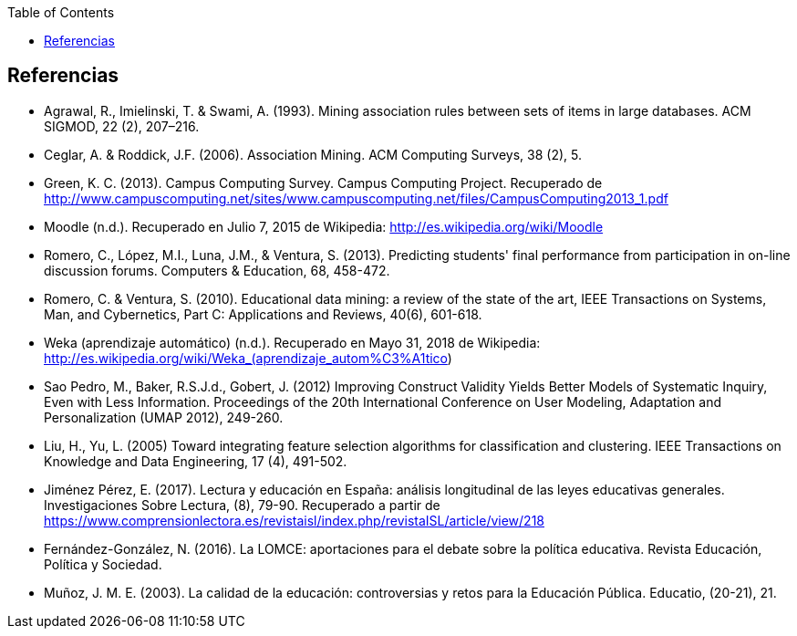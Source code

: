 // Configuración github
ifdef::env-github[]
:tip-caption: :bulb:
:note-caption: :information_source:
:important-caption: :heavy_exclamation_mark:
:caution-caption: :fire:
:warning-caption: :warning:
endif::[]

ifndef::toc[]
:toc:

toc::[]

== Referencias

endif::[]

// Deben estar en orden alfabético


* Agrawal, R., Imielinski, T. &  Swami, A. (1993). Mining association rules between sets of items in large databases. ACM SIGMOD, 22 (2), 207–216.
* Ceglar, A. & Roddick, J.F. (2006). Association Mining. ACM Computing Surveys, 38 (2), 5.
* Green, K. C. (2013). Campus Computing Survey. Campus Computing Project. Recuperado de http://www.campuscomputing.net/sites/www.campuscomputing.net/files/CampusComputing2013_1.pdf
* Moodle (n.d.). Recuperado en Julio 7, 2015 de Wikipedia: http://es.wikipedia.org/wiki/Moodle
* Romero, C., López, M.I., Luna, J.M., & Ventura, S. (2013). Predicting students' final performance from participation in on-line discussion forums. Computers & Education, 68, 458-472.
* Romero, C. & Ventura, S. (2010). Educational data mining: a review of the state of the art, IEEE Transactions on Systems, Man, and Cybernetics, Part C: Applications and Reviews, 40(6), 601-618.
* Weka (aprendizaje automático) (n.d.). Recuperado en Mayo 31, 2018 de Wikipedia: http://es.wikipedia.org/wiki/Weka_(aprendizaje_autom%C3%A1tico)



* Sao Pedro, M., Baker, R.S.J.d., Gobert, J. (2012) Improving Construct Validity Yields Better Models of Systematic Inquiry, Even with Less Information. Proceedings of the 20th International Conference on User Modeling, Adaptation and Personalization (UMAP 2012), 249-260.

* Liu, H., Yu, L. (2005) Toward integrating feature selection algorithms for classification and clustering. IEEE Transactions on Knowledge and Data Engineering, 17 (4), 491-502.


* Jiménez Pérez, E. (2017). Lectura y educación en España: análisis longitudinal de las leyes educativas generales. Investigaciones Sobre Lectura, (8), 79-90. Recuperado a partir de https://www.comprensionlectora.es/revistaisl/index.php/revistaISL/article/view/218
* Fernández-González, N. (2016). La LOMCE: aportaciones para el debate sobre la política educativa. Revista Educación, Política y Sociedad.

* Muñoz, J. M. E. (2003). La calidad de la educación: controversias y retos para la Educación Pública. Educatio, (20-21), 21.
